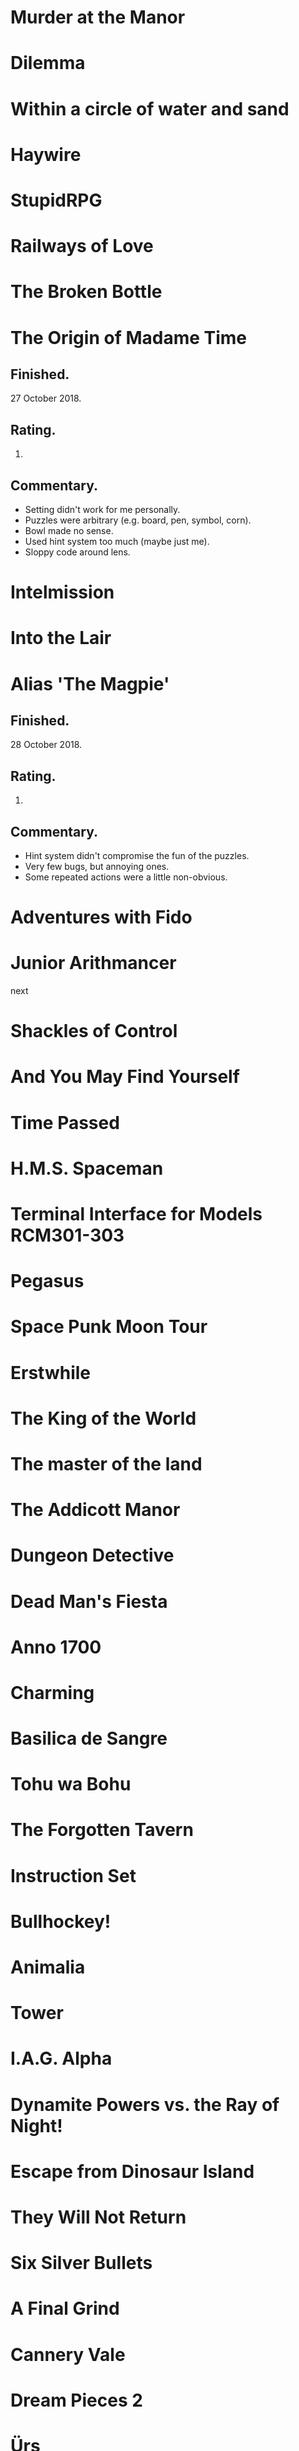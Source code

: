 * Murder at the Manor
* Dilemma
* Within a circle of water and sand
* Haywire
* StupidRPG
* Railways of Love
* The Broken Bottle
* The Origin of Madame Time

** Finished.

   27 October 2018.

** Rating.

   6.

** Commentary.

   * Setting didn't work for me personally.
   * Puzzles were arbitrary (e.g. board, pen, symbol, corn).
   * Bowl made no sense.
   * Used hint system too much (maybe just me).
   * Sloppy code around lens.

* Intelmission
* Into the Lair
* Alias 'The Magpie'

** Finished.

   28 October 2018.

** Rating.

   9.

** Commentary.

   * Hint system didn't compromise the fun of the puzzles.
   * Very few bugs, but annoying ones.
   * Some repeated actions were a little non-obvious.

* Adventures with Fido
* Junior Arithmancer

  next

* Shackles of Control
* And You May Find Yourself
* Time Passed
* H.M.S. Spaceman
* Terminal Interface for Models RCM301-303
* Pegasus
* Space Punk Moon Tour
* Erstwhile
* The King of the World
* The master of the land
* The Addicott Manor
* Dungeon Detective
* Dead Man's Fiesta
* Anno 1700
* Charming
* Basilica de Sangre
* Tohu wa Bohu
* The Forgotten Tavern
* Instruction Set
* Bullhockey!
* Animalia
* Tower
* I.A.G. Alpha
* Dynamite Powers vs. the Ray of Night!
* Escape from Dinosaur Island
* They Will Not Return
* Six Silver Bullets
* A Final Grind
* Cannery Vale
* Dream Pieces 2
* Ürs
* LET'S ROB A BANK
* Linear Love
* A Woman's Choice
* Flowers of Mysteria
* Bogeyman
* Careless Talk
* Bi Lines
* Birmingham IV
* Writers Are Not Strangers
* Campfire Tales
* Abbess Otilia's Life and Death
* I Should Have Been That I Am
* The Mouse Who Woke Up For Christmas
* Lux
* Polish the Glass
* Awake
* DEVOTIONALIA
* Let's Explore Geography! Canadian Commodities Trader Simulation Exercise
* Border Reivers
* Diddlebucker!
* Dreamland
* Ailihphilia
* Re: Dragon
* The Temple of Shorgil
* Tethered
* En Garde
* + = x
* Grimnoir
* smooch.click
* Stone of Wisdom
* Ostrich
* Nightmare Adventure
* Eunice
